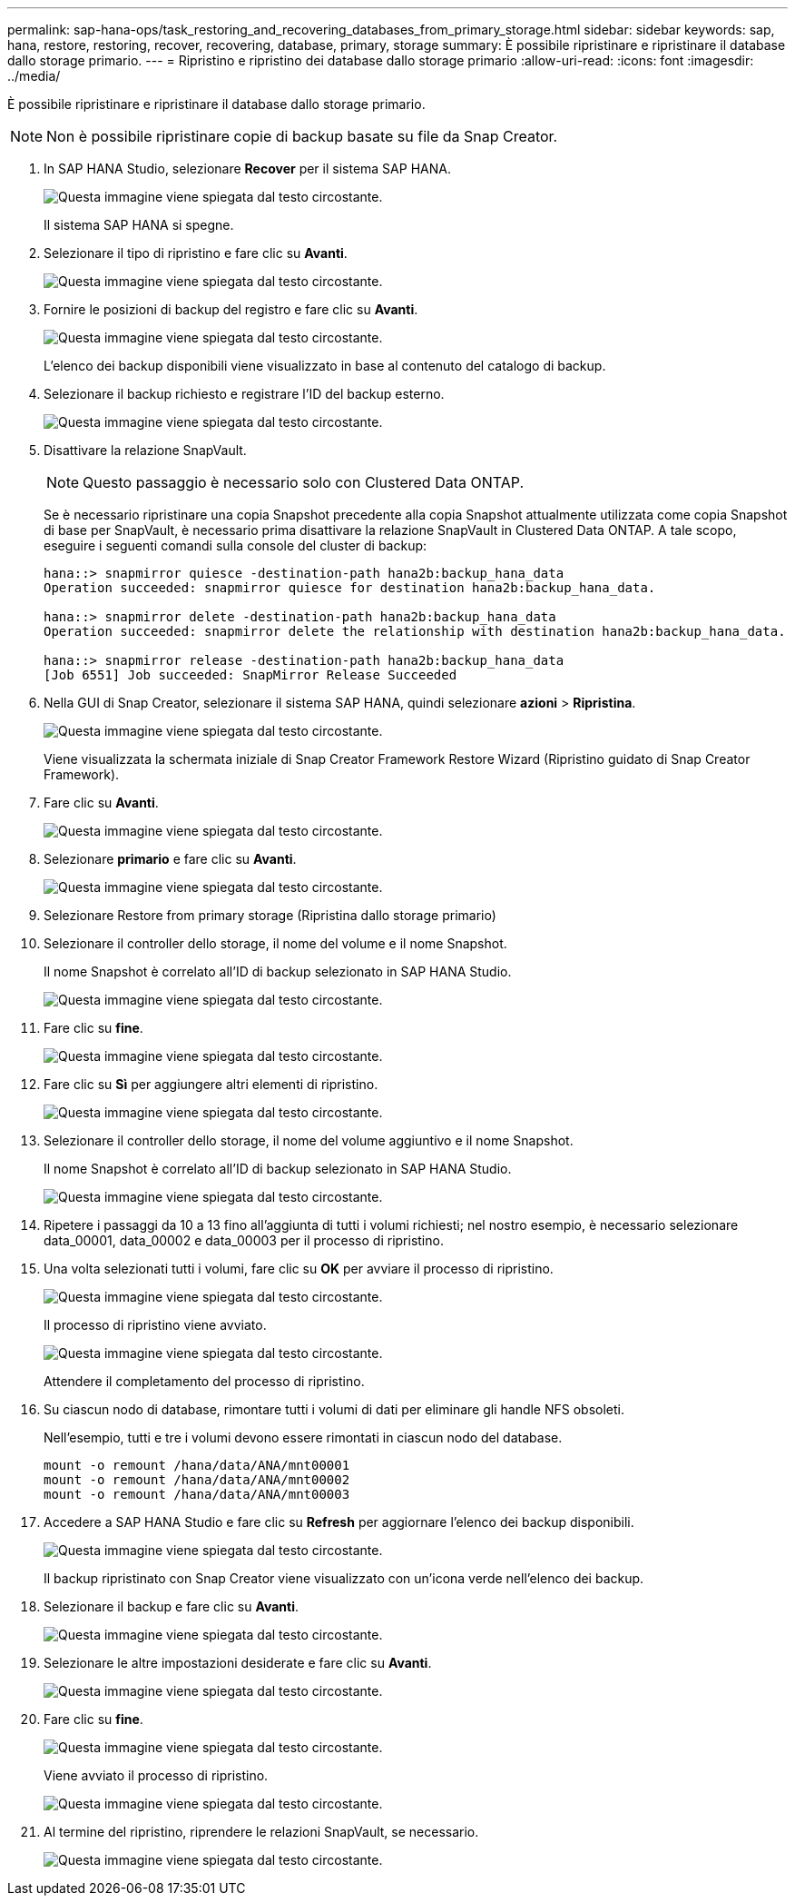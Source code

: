 ---
permalink: sap-hana-ops/task_restoring_and_recovering_databases_from_primary_storage.html 
sidebar: sidebar 
keywords: sap, hana, restore, restoring, recover, recovering, database, primary, storage 
summary: È possibile ripristinare e ripristinare il database dallo storage primario. 
---
= Ripristino e ripristino dei database dallo storage primario
:allow-uri-read: 
:icons: font
:imagesdir: ../media/


[role="lead"]
È possibile ripristinare e ripristinare il database dallo storage primario.


NOTE: Non è possibile ripristinare copie di backup basate su file da Snap Creator.

. In SAP HANA Studio, selezionare *Recover* per il sistema SAP HANA.
+
image::../media/sap_hana_recover_primary_gui.gif[Questa immagine viene spiegata dal testo circostante.]

+
Il sistema SAP HANA si spegne.

. Selezionare il tipo di ripristino e fare clic su *Avanti*.
+
image::../media/sap_hana_specify_recovery_type_gui.gif[Questa immagine viene spiegata dal testo circostante.]

. Fornire le posizioni di backup del registro e fare clic su *Avanti*.
+
image::../media/sap_hana_recover_primary_log_backup_location.gif[Questa immagine viene spiegata dal testo circostante.]

+
L'elenco dei backup disponibili viene visualizzato in base al contenuto del catalogo di backup.

. Selezionare il backup richiesto e registrare l'ID del backup esterno.
+
image::../media/sap_hana_recovery_primary_select_backup.gif[Questa immagine viene spiegata dal testo circostante.]

. Disattivare la relazione SnapVault.
+

NOTE: Questo passaggio è necessario solo con Clustered Data ONTAP.

+
Se è necessario ripristinare una copia Snapshot precedente alla copia Snapshot attualmente utilizzata come copia Snapshot di base per SnapVault, è necessario prima disattivare la relazione SnapVault in Clustered Data ONTAP. A tale scopo, eseguire i seguenti comandi sulla console del cluster di backup:

+
[listing]
----
hana::> snapmirror quiesce -destination-path hana2b:backup_hana_data
Operation succeeded: snapmirror quiesce for destination hana2b:backup_hana_data.

hana::> snapmirror delete -destination-path hana2b:backup_hana_data
Operation succeeded: snapmirror delete the relationship with destination hana2b:backup_hana_data.

hana::> snapmirror release -destination-path hana2b:backup_hana_data
[Job 6551] Job succeeded: SnapMirror Release Succeeded
----
. Nella GUI di Snap Creator, selezionare il sistema SAP HANA, quindi selezionare *azioni* > *Ripristina*.
+
image::../media/sap_hana_select_restore_backup.gif[Questa immagine viene spiegata dal testo circostante.]

+
Viene visualizzata la schermata iniziale di Snap Creator Framework Restore Wizard (Ripristino guidato di Snap Creator Framework).

. Fare clic su *Avanti*.
+
image::../media/sap_hana_primary_restore_welcome_screen.gif[Questa immagine viene spiegata dal testo circostante.]

. Selezionare *primario* e fare clic su *Avanti*.
+
image::../media/sap_hana_primary_restore_primary_select.gif[Questa immagine viene spiegata dal testo circostante.]

. Selezionare Restore from primary storage (Ripristina dallo storage primario)
. Selezionare il controller dello storage, il nome del volume e il nome Snapshot.
+
Il nome Snapshot è correlato all'ID di backup selezionato in SAP HANA Studio.

+
image::../media/sap_hana_select_backup_restore_scf_gui.gif[Questa immagine viene spiegata dal testo circostante.]

. Fare clic su *fine*.
+
image::../media/sap_hana_primary_restore_summary.gif[Questa immagine viene spiegata dal testo circostante.]

. Fare clic su *Sì* per aggiungere altri elementi di ripristino.
+
image::../media/sap_hana_add_more_restore_items.gif[Questa immagine viene spiegata dal testo circostante.]

. Selezionare il controller dello storage, il nome del volume aggiuntivo e il nome Snapshot.
+
Il nome Snapshot è correlato all'ID di backup selezionato in SAP HANA Studio.

+
image::../media/sap_hana_primary_select_restore_details.gif[Questa immagine viene spiegata dal testo circostante.]

. Ripetere i passaggi da 10 a 13 fino all'aggiunta di tutti i volumi richiesti; nel nostro esempio, è necessario selezionare data_00001, data_00002 e data_00003 per il processo di ripristino.
. Una volta selezionati tutti i volumi, fare clic su *OK* per avviare il processo di ripristino.
+
image::../media/sap_hana_select_volume_restore.gif[Questa immagine viene spiegata dal testo circostante.]

+
Il processo di ripristino viene avviato.

+
image::../media/sap_hana_primary_general_restore_process_in_progress.gif[Questa immagine viene spiegata dal testo circostante.]

+
Attendere il completamento del processo di ripristino.

. Su ciascun nodo di database, rimontare tutti i volumi di dati per eliminare gli handle NFS obsoleti.
+
Nell'esempio, tutti e tre i volumi devono essere rimontati in ciascun nodo del database.

+
[listing]
----
mount -o remount /hana/data/ANA/mnt00001
mount -o remount /hana/data/ANA/mnt00002
mount -o remount /hana/data/ANA/mnt00003
----
. Accedere a SAP HANA Studio e fare clic su *Refresh* per aggiornare l'elenco dei backup disponibili.
+
image::../media/sap_hana_primary_select_backup.gif[Questa immagine viene spiegata dal testo circostante.]

+
Il backup ripristinato con Snap Creator viene visualizzato con un'icona verde nell'elenco dei backup.

. Selezionare il backup e fare clic su *Avanti*.
+
image::../media/sap_hana_select_backup_to_recover_database.gif[Questa immagine viene spiegata dal testo circostante.]

. Selezionare le altre impostazioni desiderate e fare clic su *Avanti*.
+
image::../media/sap_hana_select_backup_other_settings.gif[Questa immagine viene spiegata dal testo circostante.]

. Fare clic su *fine*.
+
image::../media/sap_hana_primary_review_recory_settings.gif[Questa immagine viene spiegata dal testo circostante.]

+
Viene avviato il processo di ripristino.

+
image::../media/sap_hana_primary_recovery_progress_information.gif[Questa immagine viene spiegata dal testo circostante.]

. Al termine del ripristino, riprendere le relazioni SnapVault, se necessario.
+
image::../media/sap_hana_primary_recovery_execution_summary.gif[Questa immagine viene spiegata dal testo circostante.]


